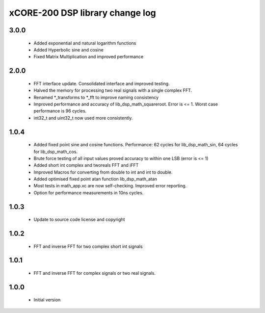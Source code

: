 xCORE-200 DSP library change log
================================

3.0.0
-----

  * Added exponential and natural logarithm functions
  * Added Hyperbolic sine and cosine
  * Fixed Matrix Multiplication and improved performance

2.0.0
-----

  * FFT interface update. Consolidated interface and improved testing.
  * Halved the memory for processing two real signals with a single complex FFT.
  * Renamed \*_transforms to \*_fft to improve naming consistency
  * Improved performance and accuracy of lib_dsp_math_squareroot. Error is <= 1.
    Worst case performance is 96 cycles.
  * int32_t and uint32_t now used more consistently.

1.0.4
-----

  * Added fixed point sine and cosine functions. Performance: 62 cycles for
    lib_dsp_math_sin, 64 cycles for lib_dsp_math_cos.
  * Brute force testing of all input values proved accuracy to within one LSB
    (error is <= 1)
  * Added short int complex and tworeals FFT and iFFT
  * Improved Macros for converting from double to int and int to double.
  * Added optimised fixed point atan function lib_dsp_math_atan
  * Most tests in math_app.xc are now self-checking. Improved error reporting.
  * Option for performance measurements in 10ns cycles.

1.0.3
-----

  * Update to source code license and copyright

1.0.2
-----

  * FFT and inverse FFT for two complex short int signals

1.0.1
-----

  * FFT and inverse FFT for complex signals or two real signals.

1.0.0
-----

  * Initial version

